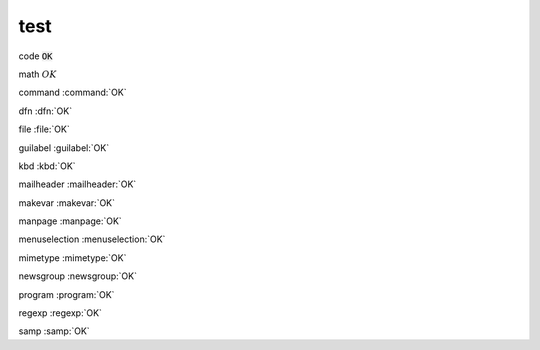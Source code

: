 #####################################################################
test
#####################################################################

code
:code:`OK`

math
:math:`OK`

command
:command:`OK`

dfn
:dfn:`OK`

file
:file:`OK`

guilabel
:guilabel:`OK`

kbd
:kbd:`OK`

mailheader
:mailheader:`OK`

makevar
:makevar:`OK`

manpage
:manpage:`OK`

menuselection
:menuselection:`OK`

mimetype
:mimetype:`OK`

newsgroup
:newsgroup:`OK`

program
:program:`OK`

regexp
:regexp:`OK`

samp
:samp:`OK`